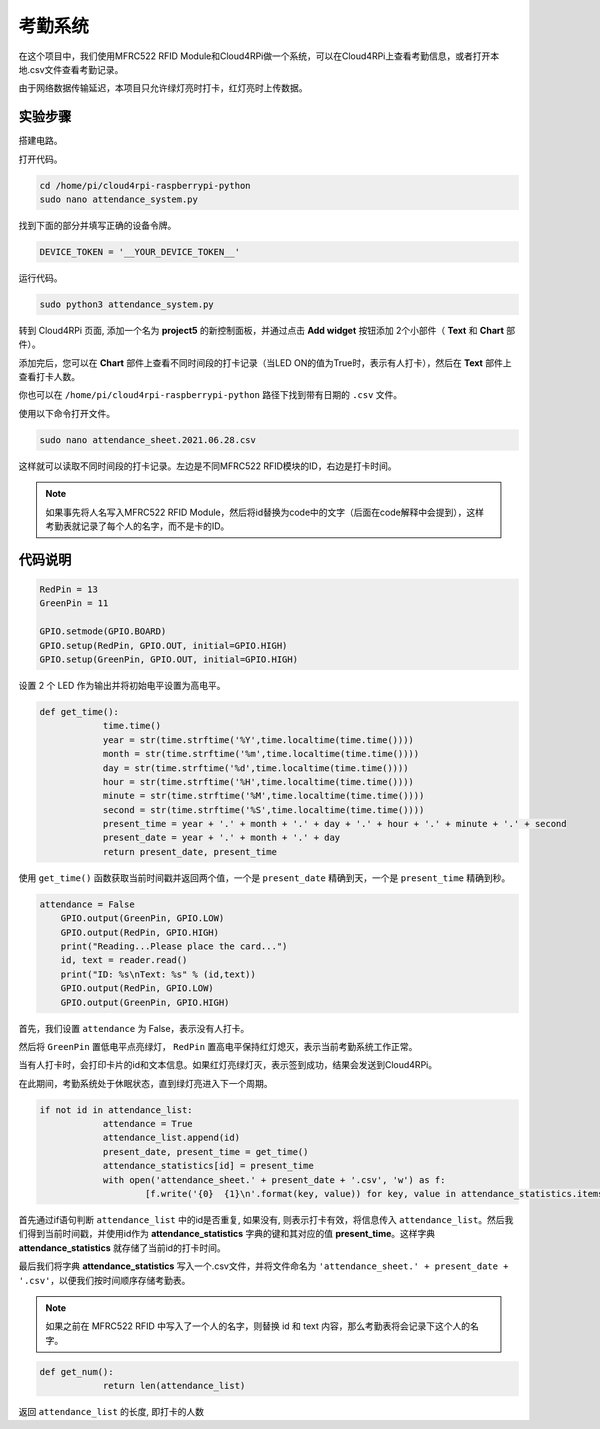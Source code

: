 考勤系统
=====================

在这个项目中，我们使用MFRC522 RFID Module和Cloud4RPi做一个系统，可以在Cloud4RPi上查看考勤信息，或者打开本地.csv文件查看考勤记录。

由于网络数据传输延迟，本项目只允许绿灯亮时打卡，红灯亮时上传数据。

实验步骤
-------------------------

搭建电路。

.. image:: img/rfid1.png
	:align: center

打开代码。

.. raw:: html

    <run></run>

.. code-block:: shell

    cd /home/pi/cloud4rpi-raspberrypi-python
    sudo nano attendance_system.py

找到下面的部分并填写正确的设备令牌。

.. code-block:: python

    DEVICE_TOKEN = '__YOUR_DEVICE_TOKEN__'

运行代码。

.. raw:: html

    <run></run>

.. code-block:: shell

    sudo python3 attendance_system.py

转到 Cloud4RPi 页面, 添加一个名为 **project5** 的新控制面板，并通过点击 **Add widget** 按钮添加 2个小部件（ **Text** 和 **Chart** 部件）。

.. image:: img/rfid2.png
	:align: center

添加完后，您可以在 **Chart** 部件上查看不同时间段的打卡记录（当LED ON的值为True时，表示有人打卡），然后在 **Text** 部件上查看打卡人数。

你也可以在 ``/home/pi/cloud4rpi-raspberrypi-python`` 路径下找到带有日期的 ``.csv`` 文件。

.. image:: img/rfid3.png
	:align: center

使用以下命令打开文件。

.. raw:: html

    <run></run>


.. code-block:: shell

    sudo nano attendance_sheet.2021.06.28.csv

这样就可以读取不同时间段的打卡记录。左边是不同MFRC522 RFID模块的ID，右边是打卡时间。

.. image:: img/rfid4.png
	:align: center

.. note::
	
    如果事先将人名写入MFRC522 RFID Module，然后将id替换为code中的文字（后面在code解释中会提到），这样考勤表就记录了每个人的名字，而不是卡的ID。

代码说明
----------------------

.. code-block:: python

    RedPin = 13
    GreenPin = 11

    GPIO.setmode(GPIO.BOARD)
    GPIO.setup(RedPin, GPIO.OUT, initial=GPIO.HIGH)
    GPIO.setup(GreenPin, GPIO.OUT, initial=GPIO.HIGH)

设置 2 个 LED 作为输出并将初始电平设置为高电平。

.. code-block:: python

    def get_time():
		time.time()
		year = str(time.strftime('%Y',time.localtime(time.time())))
		month = str(time.strftime('%m',time.localtime(time.time())))
		day = str(time.strftime('%d',time.localtime(time.time())))
		hour = str(time.strftime('%H',time.localtime(time.time())))
		minute = str(time.strftime('%M',time.localtime(time.time())))
		second = str(time.strftime('%S',time.localtime(time.time())))
		present_time = year + '.' + month + '.' + day + '.' + hour + '.' + minute + '.' + second
		present_date = year + '.' + month + '.' + day
		return present_date, present_time

使用 ``get_time()`` 函数获取当前时间戳并返回两个值，一个是 ``present_date`` 精确到天，一个是 ``present_time`` 精确到秒。

.. code-block:: python

    attendance = False
	GPIO.output(GreenPin, GPIO.LOW)
	GPIO.output(RedPin, GPIO.HIGH)
	print("Reading...Please place the card...")
	id, text = reader.read()
	print("ID: %s\nText: %s" % (id,text))
	GPIO.output(RedPin, GPIO.LOW)
	GPIO.output(GreenPin, GPIO.HIGH)

首先，我们设置 ``attendance`` 为 False，表示没有人打卡。

然后将 ``GreenPin`` 置低电平点亮绿灯， ``RedPin`` 置高电平保持红灯熄灭，表示当前考勤系统工作正常。

当有人打卡时，会打印卡片的id和文本信息。如果红灯亮绿灯灭，表示签到成功，结果会发送到Cloud4RPi。

在此期间，考勤系统处于休眠状态，直到绿灯亮进入下一个周期。

.. code-block:: python

    if not id in attendance_list:
		attendance = True
		attendance_list.append(id)
		present_date, present_time = get_time()
		attendance_statistics[id] = present_time
		with open('attendance_sheet.' + present_date + '.csv', 'w') as f:
			[f.write('{0}  {1}\n'.format(key, value)) for key, value in attendance_statistics.items()]

首先通过if语句判断 ``attendance_list`` 中的id是否重复, 如果没有, 则表示打卡有效，将信息传入 ``attendance_list``。然后我们得到当前时间戳，并使用id作为 **attendance_statistics** 字典的键和其对应的值 **present_time**。这样字典 **attendance_statistics** 就存储了当前id的打卡时间。

最后我们将字典 **attendance_statistics** 写入一个.csv文件，并将文件命名为 ``'attendance_sheet.' + present_date + '.csv'``，以便我们按时间顺序存储考勤表。

.. note::

    如果之前在 MFRC522 RFID 中写入了一个人的名字，则替换 id 和 text 内容，那么考勤表将会记录下这个人的名字。

.. code-block:: python

    def get_num():
		return len(attendance_list)

返回 ``attendance_list`` 的长度, 即打卡的人数
